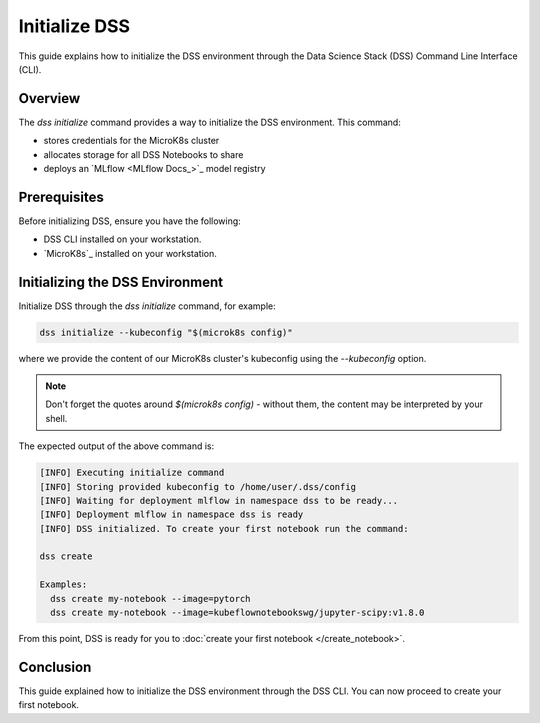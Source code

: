 Initialize DSS
===========

This guide explains how to initialize the DSS environment through the Data Science Stack (DSS) Command Line Interface (CLI).

Overview
--------

The `dss initialize` command provides a way to initialize the DSS environment. This command:

* stores credentials for the MicroK8s cluster
* allocates storage for all DSS Notebooks to share
* deploys an `MLflow <MLflow Docs_>`_ model registry

Prerequisites
-------------

Before initializing DSS, ensure you have the following:

- DSS CLI installed on your workstation.
- `MicroK8s`_ installed on your workstation.

Initializing the DSS Environment
-----------------------

Initialize DSS through the `dss initialize` command, for example:

.. code-block:: shell

    dss initialize --kubeconfig "$(microk8s config)"

where we provide the content of our MicroK8s cluster's kubeconfig using the `--kubeconfig` option.

.. note::
   Don't forget the quotes around `$(microk8s config)` - without them, the content may be interpreted by your shell.

The expected output of the above command is:

.. code-block:: none

    [INFO] Executing initialize command
    [INFO] Storing provided kubeconfig to /home/user/.dss/config
    [INFO] Waiting for deployment mlflow in namespace dss to be ready...
    [INFO] Deployment mlflow in namespace dss is ready
    [INFO] DSS initialized. To create your first notebook run the command:

    dss create

    Examples:
      dss create my-notebook --image=pytorch
      dss create my-notebook --image=kubeflownotebookswg/jupyter-scipy:v1.8.0

From this point, DSS is ready for you to :doc:`create your first notebook </create_notebook>`.

Conclusion
----------

This guide explained how to initialize the DSS environment through the DSS CLI. You can now proceed to create your first notebook.
